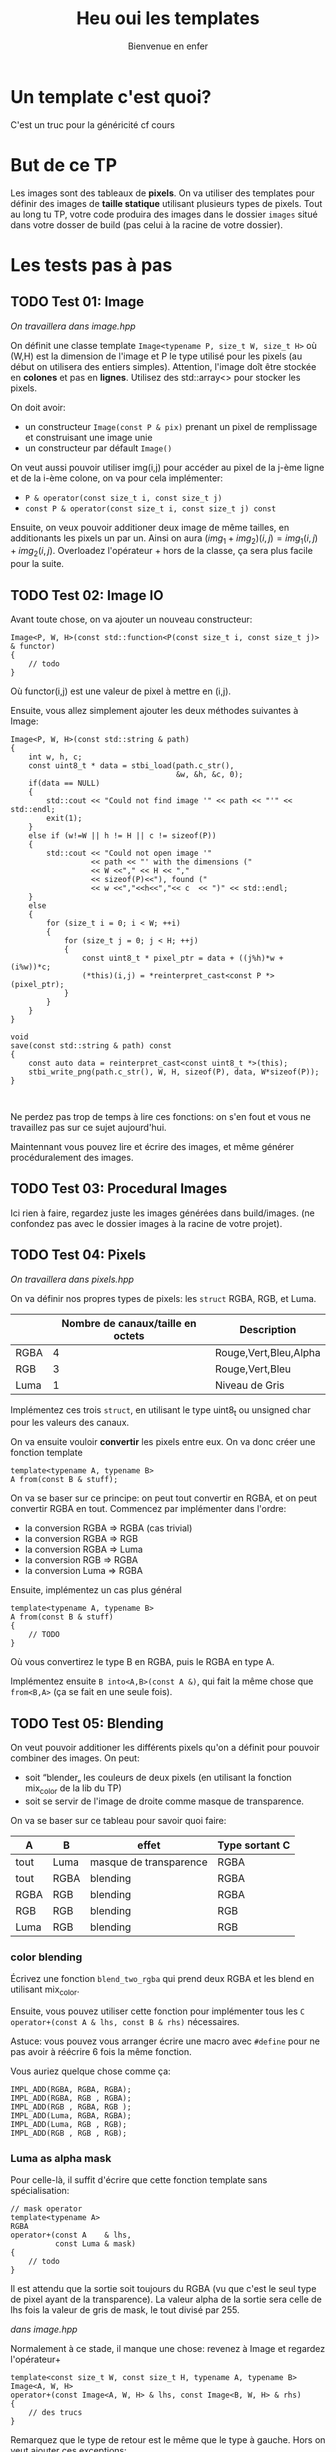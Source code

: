 #+TITLE: Heu oui les templates
#+subtitle: Bienvenue en enfer


* Un template c'est quoi?
C'est un truc pour la généricité cf cours
* But de ce TP
Les images sont des tableaux de *pixels*.
On va utiliser des templates pour définir des images de *taille statique* utilisant plusieurs types de pixels.
Tout au long tu TP, votre code produira des images dans le dossier ~images~ situé dans votre dosser de build (pas celui à la racine de votre dossier).


* Les tests pas à pas
** TODO Test 01: Image
/On travaillera dans image.hpp/

On définit une classe template ~Image<typename P, size_t W, size_t H>~ où (W,H) est la dimension de l'image et P le type utilisé pour les pixels (au début on utilisera des entiers simples).
Attention, l'image doît être stockée en *colones* et pas en *lignes*.
Utilisez des std::array<> pour stocker les pixels.

On doit avoir:
+ un constructeur ~Image(const P & pix)~ prenant un pixel de remplissage et construisant une image unie
+ un constructeur par défault ~Image()~

On veut aussi pouvoir utiliser img(i,j) pour accéder au pixel de la j-ème ligne et de la i-ème colone, on va pour cela implémenter:
+ ~P & operator(const size_t i, const size_t j)~
+ ~const P & operator(const size_t i, const size_t j) const~

Ensuite, on veux pouvoir additioner deux image de même tailles, en additionants les pixels un par un.
Ainsi on aura \((img_1 + img_2)(i,j) = img_1(i,j) + img_2(i,j)\).
Overloadez l'opérateur + hors de la classe, ça sera plus facile pour la suite.
  
** TODO Test 02: Image IO
Avant toute chose, on va ajouter un nouveau constructeur:
#+begin_src c++
    Image<P, W, H>(const std::function<P(const size_t i, const size_t j)> & functor)
    {
        // todo
    }
#+end_src

Où functor(i,j) est une valeur de pixel à mettre en (i,j).

Ensuite, vous allez simplement ajouter les deux méthodes suivantes à Image:
#+begin_src c++
    Image<P, W, H>(const std::string & path)
    {
        int w, h, c;
        const uint8_t * data = stbi_load(path.c_str(),
                                         &w, &h, &c, 0);
        if(data == NULL)
        {
            std::cout << "Could not find image '" << path << "'" << std::endl;
            exit(1);
        }
        else if (w!=W || h != H || c != sizeof(P))
        {
            std::cout << "Could not open image '"
                      << path << "' with the dimensions ("
                      << W <<"," << H << ","
                      << sizeof(P)<<"), found ("
                      << w <<","<<h<<","<< c  << ")" << std::endl;
        }
        else
        {
            for (size_t i = 0; i < W; ++i)
            {
                for (size_t j = 0; j < H; ++j)
                {
                    const uint8_t * pixel_ptr = data + ((j%h)*w + (i%w))*c;
                    (*this)(i,j) = *reinterpret_cast<const P *>(pixel_ptr);
                }
            }
        }
    }
    
    void
    save(const std::string & path) const
    {
        const auto data = reinterpret_cast<const uint8_t *>(this);
        stbi_write_png(path.c_str(), W, H, sizeof(P), data, W*sizeof(P));
    }
        

#+end_src

Ne perdez pas trop de temps à lire ces fonctions: on s'en fout et vous ne travaillez pas sur ce sujet aujourd'hui.

Maintennant vous pouvez lire et écrire des images, et même générer procéduralement des images.


** TODO Test 03: Procedural Images
Ici rien à faire, regardez juste les images générées dans build/images.
(ne confondez pas avec le dossier images à la racine de votre projet).

** TODO Test 04: Pixels
/On travaillera dans pixels.hpp/

On va définir nos propres types de pixels: les ~struct~ RGBA, RGB, et Luma.
|      | Nombre de canaux/taille en octets   | Description           |
|------+-------------------------------------+-----------------------|
| RGBA |                                   4 | Rouge,Vert,Bleu,Alpha |
| RGB  |                                   3 | Rouge,Vert,Bleu       |
| Luma |                                   1 | Niveau de Gris        |

Implémentez ces trois ~struct~, en utilisant le type uint8_t ou unsigned char pour les valeurs des canaux.

On va ensuite vouloir *convertir* les pixels entre eux.
On va donc créer une fonction template

#+begin_src c++
template<typename A, typename B>
A from(const B & stuff);
#+end_src

On va se baser sur ce principe: on peut tout convertir en RGBA, et on peut convertir RGBA en tout.
Commencez par implémenter dans l'ordre:
+ la conversion RGBA => RGBA (cas trivial)
+ la conversion RGBA => RGB
+ la conversion RGBA => Luma
+ la conversion RGB  => RGBA
+ la conversion Luma => RGBA

Ensuite, implémentez un cas plus général

#+begin_src c++
template<typename A, typename B>
A from(const B & stuff)
{
    // TODO
}
#+end_src

Où vous convertirez le type B en RGBA, puis le RGBA en type A.

Implémentez ensuite ~B into<A,B>(const A &)~, qui fait la même chose que ~from<B,A>~ (ça se fait en une seule fois).



** TODO Test 05: Blending
On veut pouvoir additioner les différents pixels qu'on a définit pour pouvoir combiner des images.
On peut:
+ soit “blender„ les couleurs de deux pixels (en utilisant la fonction mix_color de la lib du TP)
+ soit se servir de l'image de droite comme masque de transparence.
  # METTRE Images d'exemple.
On va se baser sur ce tableau pour savoir quoi faire:
| A    | B    | effet                  | Type sortant C |
|------+------+------------------------+----------------|
| tout | Luma | masque de transparence | RGBA           |
| tout | RGBA | blending               | RGBA           |
| RGBA | RGB  | blending               | RGBA           |
| RGB  | RGB  | blending               | RGB            |
| Luma | RGB  | blending               | RGB            |


*** color blending
Écrivez une fonction ~blend_two_rgba~ qui prend deux RGBA et les blend en utilisant mix_color.

Ensuite, vous pouvez utiliser cette fonction pour implémenter tous les ~C operator+(const A & lhs, const B & rhs)~ nécessaires.

Astuce: vous pouvez vous arranger écrire une macro avec ~#define~ pour ne pas avoir à réécrire 6 fois la même fonction.

Vous auriez quelque chose comme ça:
#+begin_src c++
IMPL_ADD(RGBA, RGBA, RGBA);
IMPL_ADD(RGBA, RGB , RGBA);
IMPL_ADD(RGB , RGBA, RGB );
IMPL_ADD(Luma, RGBA, RGBA);
IMPL_ADD(Luma, RGB , RGB);
IMPL_ADD(RGB , RGB , RGB);
#+end_src


*** Luma as alpha mask

Pour celle-là, il suffit d'écrire que cette fonction template sans spécialisation:
#+begin_src c++
// mask operator
template<typename A>
RGBA
operator+(const A    & lhs,
          const Luma & mask)
{
    // todo
}
#+end_src

Il est attendu que la sortie soit toujours du RGBA (vu que c'est le seul type de pixel ayant de la transparence).
La valeur alpha de la sortie sera celle de lhs fois la valeur de gris de mask, le tout divisé par 255.


/dans image.hpp/

Normalement à ce stade, il manque une chose: revenez à Image et regardez l'opérateur+
#+begin_src c++
template<const size_t W, const size_t H, typename A, typename B>
Image<A, W, H>
operator+(const Image<A, W, H> & lhs, const Image<B, W, H> & rhs)
{
    // des trucs
}
#+end_src
Remarquez que le type de retour est le même que le type à gauche. Hors on veut ajouter ces exceptions:

| A    | B    | Sortie |
|------+------+--------|
| tout | Luma | RGBA   |

Il suffit de rajouter une spécialisation de l'opérateur + de image.


À ce stade, vous pouvez regarder les images générées dans build/images: votre code produit des montages à partir des fonctionalitées que vous avez implémenté!


